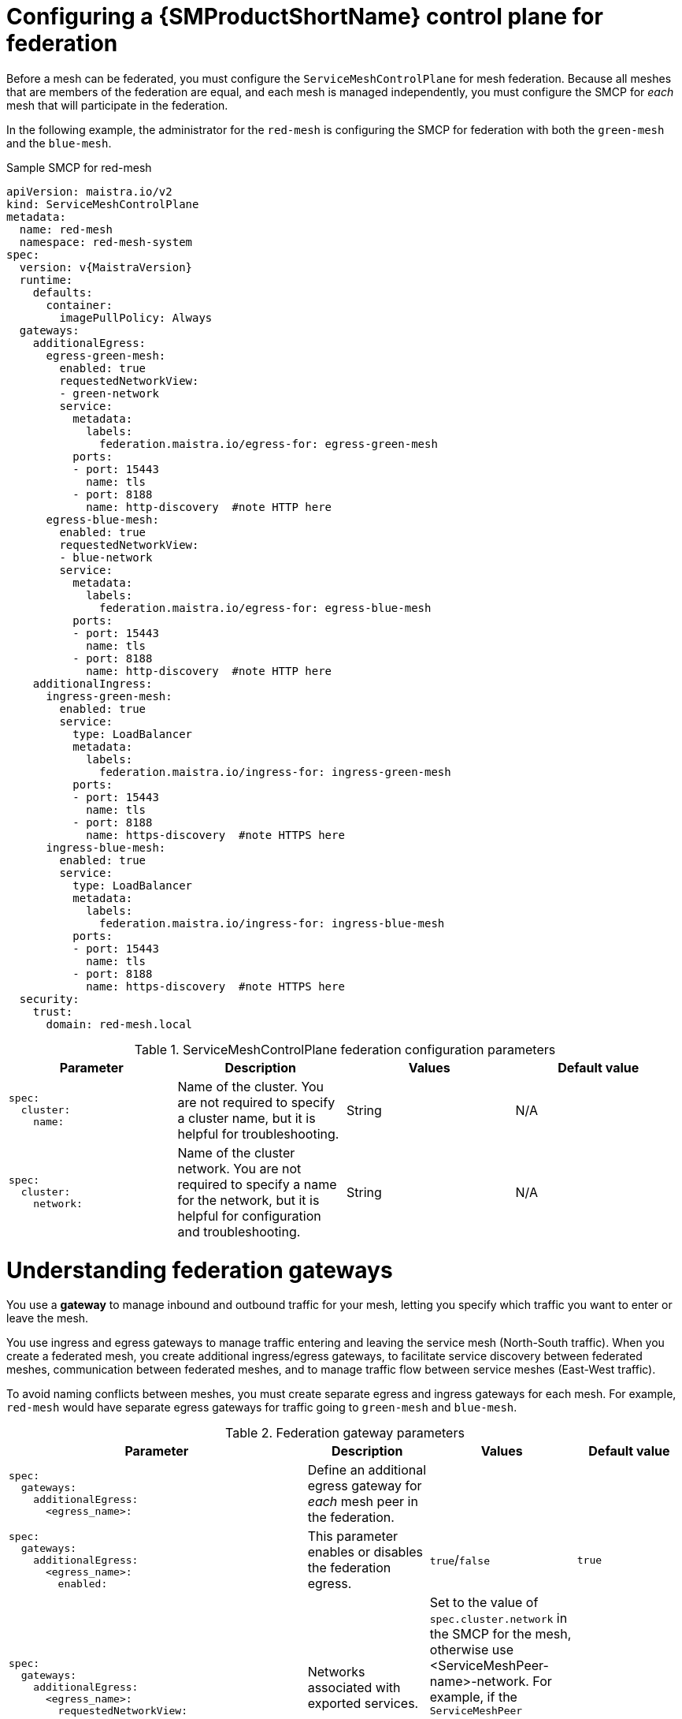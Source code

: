 ////
This module included in the following assemblies:
* service_mesh/v2x/ossm-federation.adoc
////

:_mod-docs-content-type: PROCEDURE
[id="ossm-federation-config-smcp_{context}"]
= Configuring a {SMProductShortName} control plane for federation

Before a mesh can be federated, you must configure the `ServiceMeshControlPlane` for mesh federation. Because all meshes that are members of the federation are equal, and each mesh is managed independently, you must configure the SMCP for _each_ mesh that will participate in the federation.

In the following example, the administrator for the `red-mesh` is configuring the SMCP for federation with both the `green-mesh` and the `blue-mesh`.

ifndef::openshift-rosa,openshift-rosa-hcp,openshift-dedicated[]
.Sample SMCP for red-mesh
[source,yaml, subs="attributes,verbatim"]
----
apiVersion: maistra.io/v2
kind: ServiceMeshControlPlane
metadata:
  name: red-mesh
  namespace: red-mesh-system
spec:
  version: v{MaistraVersion}
  runtime:
    defaults:
      container:
        imagePullPolicy: Always
  gateways:
    additionalEgress:
      egress-green-mesh:
        enabled: true
        requestedNetworkView:
        - green-network
        service:
          metadata:
            labels:
              federation.maistra.io/egress-for: egress-green-mesh
          ports:
          - port: 15443
            name: tls
          - port: 8188
            name: http-discovery  #note HTTP here
      egress-blue-mesh:
        enabled: true
        requestedNetworkView:
        - blue-network
        service:
          metadata:
            labels:
              federation.maistra.io/egress-for: egress-blue-mesh
          ports:
          - port: 15443
            name: tls
          - port: 8188
            name: http-discovery  #note HTTP here
    additionalIngress:
      ingress-green-mesh:
        enabled: true
        service:
          type: LoadBalancer
          metadata:
            labels:
              federation.maistra.io/ingress-for: ingress-green-mesh
          ports:
          - port: 15443
            name: tls
          - port: 8188
            name: https-discovery  #note HTTPS here
      ingress-blue-mesh:
        enabled: true
        service:
          type: LoadBalancer
          metadata:
            labels:
              federation.maistra.io/ingress-for: ingress-blue-mesh
          ports:
          - port: 15443
            name: tls
          - port: 8188
            name: https-discovery  #note HTTPS here
  security:
    trust:
      domain: red-mesh.local
----
endif::openshift-rosa,openshift-rosa-hcp,openshift-dedicated[]
ifdef::openshift-rosa,openshift-rosa-hcp,openshift-dedicated[]
.Sample SMCP for red-mesh
[source,yaml, subs="attributes,verbatim"]
----
apiVersion: maistra.io/v2
kind: ServiceMeshControlPlane
metadata:
  name: red-mesh
  namespace: red-mesh-system
spec:
  version: v{MaistraVersion}
  runtime:
    defaults:
      container:
        imagePullPolicy: Always
  gateways:
    additionalEgress:
      egress-green-mesh:
        enabled: true
        requestedNetworkView:
        - green-network
        routerMode: sni-dnat
        service:
          metadata:
            labels:
              federation.maistra.io/egress-for: egress-green-mesh
          ports:
          - port: 15443
            name: tls
          - port: 8188
            name: http-discovery  #note HTTP here
      egress-blue-mesh:
        enabled: true
        requestedNetworkView:
        - blue-network
        routerMode: sni-dnat
        service:
          metadata:
            labels:
              federation.maistra.io/egress-for: egress-blue-mesh
          ports:
          - port: 15443
            name: tls
          - port: 8188
            name: http-discovery  #note HTTP here
    additionalIngress:
      ingress-green-mesh:
        enabled: true
        routerMode: sni-dnat
        service:
          type: LoadBalancer
          metadata:
            labels:
              federation.maistra.io/ingress-for: ingress-green-mesh
          ports:
          - port: 15443
            name: tls
          - port: 8188
            name: https-discovery  #note HTTPS here
      ingress-blue-mesh:
        enabled: true
        routerMode: sni-dnat
        service:
          type: LoadBalancer
          metadata:
            labels:
              federation.maistra.io/ingress-for: ingress-blue-mesh
          ports:
          - port: 15443
            name: tls
          - port: 8188
            name: https-discovery  #note HTTPS here
  security:
    identity:
      type: ThirdParty
    trust:
      domain: red-mesh.local
----
endif::openshift-rosa,openshift-rosa-hcp,openshift-dedicated[]

.ServiceMeshControlPlane federation configuration parameters
[options="header"]
[cols="l, a, a, a"]
|===
|Parameter |Description |Values |Default value
|spec:
  cluster:
    name:
|Name of the cluster. You are not required to specify a cluster name, but it is helpful for troubleshooting.
|String
|N/A

|spec:
  cluster:
    network:
|Name of the cluster network. You are not required to specify a name for the network, but it is helpful for configuration and troubleshooting.
|String
|N/A
|===

= Understanding federation gateways

You use a *gateway* to manage inbound and outbound traffic for your mesh, letting you specify which traffic you want to enter or leave the mesh.

You use ingress and egress gateways to manage traffic entering and leaving the service mesh (North-South traffic). When you create a federated mesh, you create additional ingress/egress gateways, to facilitate service discovery between federated meshes, communication between federated meshes, and to manage traffic flow between service meshes (East-West traffic).

To avoid naming conflicts between meshes, you must create separate egress and ingress gateways for each mesh. For example, `red-mesh` would have separate egress gateways for traffic going to `green-mesh` and `blue-mesh`.

.Federation gateway parameters
[options="header"]
[cols="l, a, a, a"]
|===
|Parameter |Description |Values |Default value
|spec:
  gateways:
    additionalEgress:
      <egress_name>:
|Define an additional egress gateway for _each_ mesh peer in the federation.
|
|

|spec:
  gateways:
    additionalEgress:
      <egress_name>:
        enabled:
|This parameter enables or disables the federation egress.
|`true`/`false`
|`true`

|spec:
  gateways:
    additionalEgress:
      <egress_name>:
        requestedNetworkView:
|Networks associated with exported services.
|Set to the value of `spec.cluster.network` in the SMCP for the mesh, otherwise use <ServiceMeshPeer-name>-network. For example, if the `ServiceMeshPeer` resource for that mesh is named `west`, then the network would be named `west-network`.
|

|spec:
  gateways:
    additionalEgress:
      <egress_name>:
        service:
          metadata:
            labels:
              federation.maistra.io/egress-for:
|Specify a unique label for the gateway to prevent federated traffic from flowing through the cluster's default system gateways.
|
|

|spec:
  gateways:
    additionalEgress:
      <egress_name>:
        service:
          ports:
|Used to specify the `port:` and `name:` used for TLS and service discovery. Federation traffic consists of raw encrypted TCP for service traffic.
|Port `15443` is required for sending TLS service requests to other meshes in the federation. Port `8188` is required for sending service discovery requests to other meshes in the federation.
|

|spec:
  gateways:
    additionalIngress:
|Define an additional ingress gateway gateway for _each_ mesh peer in the federation.
|
|

|spec:
  gateways:
    additionalIgress:
      <ingress_name>:
        enabled:
|This parameter enables or disables the federation ingress.
|`true`/`false`
|`true`


|spec:
  gateways:
    additionalIngress:
      <ingress_name>:
        service:
          type:
|The ingress gateway service must be exposed through a load balancer that operates at Layer 4 of the OSI model and is publicly available.
|`LoadBalancer`
|

|spec:
  gateways:
    additionalIngress:
      <ingress_name>:
        service:
          type:
|If the cluster does not support `LoadBalancer` services, the ingress gateway service can be exposed through a `NodePort` service.
|`NodePort`
|

|spec:
  gateways:
    additionalIngress:
      <ingress_name>:
        service:
          metadata:
            labels:
              federation.maistra.io/ingress-for:
|Specify a unique label for the gateway to prevent federated traffic from flowing through the cluster's default system gateways.
|
|

|spec:
  gateways:
    additionalIngress:
      <ingress_name>:
        service:
          ports:
|Used to specify the `port:` and `name:` used for TLS and service discovery. Federation traffic consists of raw encrypted TCP for service traffic. Federation traffic consists of HTTPS for discovery.
|Port `15443` is required for receiving TLS service requests to other meshes in the federation. Port `8188` is required for receiving service discovery requests to other meshes in the federation.
|

|spec:
  gateways:
    additionalIngress:
      <ingress_name>:
        service:
          ports:
            nodePort:
|Used to specify the `nodePort:` if the cluster does not support `LoadBalancer` services.
|If specified, is required in addition to `port:` and `name:` for both TLS and service discovery. `nodePort:` must be in the range  `30000`-`32767`.
|
|===

In the following example, the administrator is configuring the SMCP for federation with  the `green-mesh` using a `NodePort` service.

.Sample SMCP for NodePort
[source,yaml]
----
apiVersion: maistra.io/v2
kind: ServiceMeshControlPlane
metadata:
  name: green-mesh
  namespace: green-mesh-system
spec:
# ...
  gateways:
     additionalIngress:
      ingress-green-mesh:
        enabled: true
        service:
          type: NodePort
          metadata:
            labels:
              federation.maistra.io/ingress-for: ingress-green-mesh
          ports:
          - port: 15443
            nodePort: 30510
            name: tls
          - port: 8188
            nodePort: 32359
            name: https-discovery
----

= Understanding federation trust domain parameters

Each mesh in the federation must have its own unique trust domain. This value is used when configuring mesh federation in the `ServiceMeshPeer` resource.

[source,yaml]
----
kind: ServiceMeshControlPlane
metadata:
  name: red-mesh
  namespace: red-mesh-system
spec:
  security:
    trust:
      domain: red-mesh.local
----

.Federation security parameters
[options="header"]
[cols="l, a, a, a"]
|===
|Parameter |Description |Values |Default value
|spec:
  security:
    trust:
      domain:
|Used to specify a unique name for the trust domain for the mesh. Domains must be unique for every mesh in the federation.
|`<mesh-name>.local`
|N/A
|===

////
TODO
.Sample SMCP green mesh
[%collapsible]
====
[source,yaml]
----
apiVersion:
kind:
metadata:
spec:
----
====


.Sample SMCP blue mesh
[%collapsible]
====
[source,yaml]
----
apiVersion:
kind:
metadata:
spec:
----
====
////

.Procedure from the Console

Follow this procedure to edit the `ServiceMeshControlPlane` with the {product-title} web console. This example uses the `red-mesh` as an example.

. Log in to the {product-title} web console as a user with the cluster-admin role.

. Navigate to *Operators* -> *Installed Operators*.

. Click the *Project* menu and select the project where you installed the {SMProductShortName} control plane. For example, `red-mesh-system`.

. Click the {SMProductName} Operator.

. On the *Istio Service Mesh Control Plane* tab, click the name of your `ServiceMeshControlPlane`, for example `red-mesh`.

. On the *Create ServiceMeshControlPlane Details* page, click `YAML` to modify your configuration.

. Modify your `ServiceMeshControlPlane` to add federation ingress and egress gateways and to specify the trust domain.

. Click *Save*.


.Procedure from the CLI

Follow this procedure to create or edit the `ServiceMeshControlPlane` with the command line. This example uses the `red-mesh` as an example.

. Log in to the {product-title} CLI as a user with the `cluster-admin` role. Enter the following command. Then, enter your username and password when prompted.
+
[source,terminal]
----
$ oc login --username=<NAMEOFUSER> https://<HOSTNAME>:6443
----
+
. Change to the project where you installed the {SMProductShortName} control plane, for example red-mesh-system.
+
[source,terminal]
----
$ oc project red-mesh-system
----
+
. Edit the `ServiceMeshControlPlane` file to add federation ingress and egress gateways and to specify the trust domain.

. Run the following command to edit the {SMProductShortName} control plane where `red-mesh-system` is the system namespace and `red-mesh` is the name of the `ServiceMeshControlPlane` object:
+
[source,terminal]
----
$ oc edit -n red-mesh-system smcp red-mesh
----
+
. Enter the following command, where `red-mesh-system` is the system namespace, to see the status of the {SMProductShortName} control plane installation.
+
[source,terminal]
----
$ oc get smcp -n red-mesh-system
----
+
The installation has finished successfully when the READY column indicates that all components are ready.
+
----
NAME       READY   STATUS            PROFILES      VERSION   AGE
red-mesh   10/10   ComponentsReady   ["default"]   2.1.0     4m25s
----
